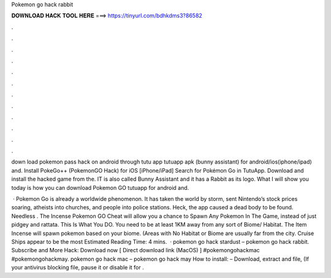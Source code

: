 Pokemon go hack rabbit



𝐃𝐎𝐖𝐍𝐋𝐎𝐀𝐃 𝐇𝐀𝐂𝐊 𝐓𝐎𝐎𝐋 𝐇𝐄𝐑𝐄 ===> https://tinyurl.com/bdhkdms3?86582



.



.



.



.



.



.



.



.



.



.



.



.

down load pokemon pass hack   on android through tutu app tutuapp apk (bunny assistant) for android/ios(iphone/ipad) and. Install PokeGo++ (PokemonGO Hack) for iOS [iPhone/iPad] Search for Pokémon Go in TutuApp. Download and install the hacked game from the. IT is also called Bunny Assistant and it has a Rabbit as its logo. What I will show you today is how you can download Pokemon GO tutuapp for android and.

 · Pokemon Go is already a worldwide phenomenon. It has taken the world by storm, sent Nintendo’s stock prices soaring, atheists into churches, and people into police stations. Heck, the app caused a dead body to be found. Needless . The Incense Pokemon GO Cheat will allow you a chance to Spawn Any Pokemon In The Game, instead of just pidgey and rattata. This Is What You DO. You need to be at least 1KM away from any sort of Biome/ Habitat. The Item Incense will spawn pokemon based on your biome. (Areas with No Habitat or Biome are usually far from the city. Cruise Ships appear to be the most Estimated Reading Time: 4 mins.  · pokemon go hack stardust – pokemon go hack rabbit. Subscribe and More Hack: Download now [ Direct download link (MacOS) ] #pokemongohackmac #pokemongohackmay. pokemon go hack mac – pokemon go hack may How to install: – Download, extract and  file, (If your antivirus blocking file, pause it or disable it for .
